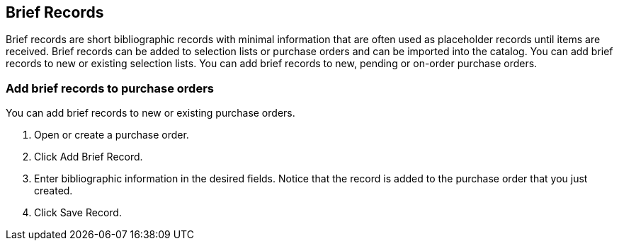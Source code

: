 Brief Records
-------------

Brief records are short bibliographic records with minimal information that are often used as placeholder records until items are received. Brief records can be added to selection lists or purchase orders and can be imported into the catalog. You can add brief records to new or existing selection lists. You can add brief records to new, pending or on-order purchase orders.

Add brief records to purchase orders
~~~~~~~~~~~~~~~~~~~~~~~~~~~~~~~~~~~~

You can add brief records to new or existing purchase orders.

. Open or create a purchase order.
. Click Add Brief Record.
. Enter bibliographic information in the desired fields. Notice that the record is added to the purchase order that you just created.
. Click Save Record.

